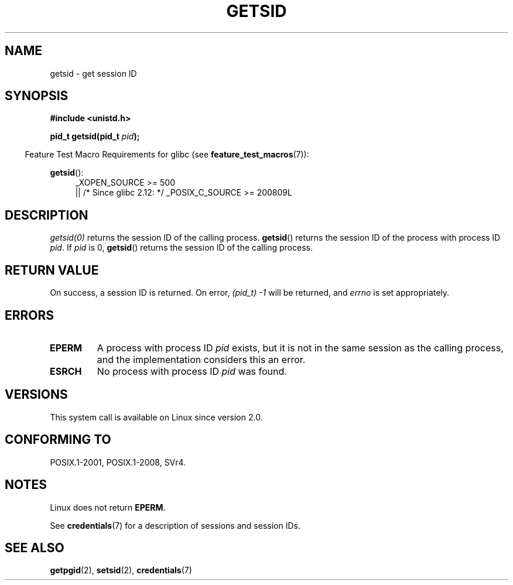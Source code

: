 .\" Copyright (C) 1996 Andries Brouwer (aeb@cwi.nl)
.\" and Copyright (C) 2016 Michael Kerrisk <mtk.manpages@gmail.com>
.\"
.\" %%%LICENSE_START(GPLv2+_DOC_FULL)
.\" This is free documentation; you can redistribute it and/or
.\" modify it under the terms of the GNU General Public License as
.\" published by the Free Software Foundation; either version 2 of
.\" the License, or (at your option) any later version.
.\"
.\" The GNU General Public License's references to "object code"
.\" and "executables" are to be interpreted as the output of any
.\" document formatting or typesetting system, including
.\" intermediate and printed output.
.\"
.\" This manual is distributed in the hope that it will be useful,
.\" but WITHOUT ANY WARRANTY; without even the implied warranty of
.\" MERCHANTABILITY or FITNESS FOR A PARTICULAR PURPOSE.  See the
.\" GNU General Public License for more details.
.\"
.\" You should have received a copy of the GNU General Public
.\" License along with this manual; if not, see
.\" <http://www.gnu.org/licenses/>.
.\" %%%LICENSE_END
.\"
.\" Modified Thu Oct 31 14:18:40 1996 by Eric S. Raymond <esr@y\thyrsus.com>
.\" Modified 2001-12-17, aeb
.TH GETSID 2 2016-10-08 "Linux" "Linux Programmer's Manual"
.SH NAME
getsid \- get session ID
.SH SYNOPSIS
.B #include <unistd.h>
.PP
.BI "pid_t getsid(pid_t" " pid" );
.PP
.in -4n
Feature Test Macro Requirements for glibc (see
.BR feature_test_macros (7)):
.in
.PP
.ad l
.PD 0
.BR getsid ():
.RS 4
_XOPEN_SOURCE\ >=\ 500
.\"    || _XOPEN_SOURCE\ &&\ _XOPEN_SOURCE_EXTENDED
.br
    || /* Since glibc 2.12: */ _POSIX_C_SOURCE\ >=\ 200809L
.RE
.PD
.ad
.SH DESCRIPTION
.I getsid(0)
returns the session ID of the calling process.
.BR getsid ()
returns the session ID of the process with process ID
.IR pid .
If
.I pid
is 0,
.BR getsid ()
returns the session ID of the calling process.
.SH RETURN VALUE
On success, a session ID is returned.
On error, \fI(pid_t)\ \-1\fP will be returned, and
.I errno
is set appropriately.
.SH ERRORS
.TP
.B EPERM
A process with process ID
.I pid
exists, but it is not in the same session as the calling process,
and the implementation considers this an error.
.TP
.B ESRCH
No process with process ID
.I pid
was found.
.SH VERSIONS
This system call is available on Linux since version 2.0.
.\" Linux has this system call since Linux 1.3.44.
.\" There is libc support since libc 5.2.19.
.SH CONFORMING TO
POSIX.1-2001, POSIX.1-2008, SVr4.
.SH NOTES
Linux does not return
.BR EPERM .

See
.BR credentials (7)
for a description of sessions and session IDs.
.SH SEE ALSO
.BR getpgid (2),
.BR setsid (2),
.BR credentials (7)
